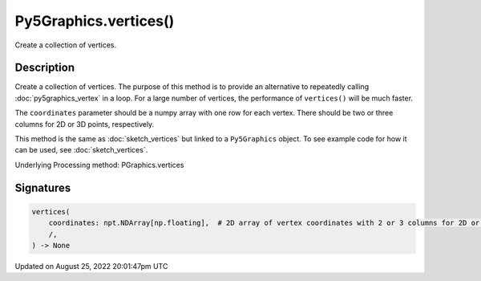 Py5Graphics.vertices()
======================

Create a collection of vertices.

Description
-----------

Create a collection of vertices. The purpose of this method is to provide an alternative to repeatedly calling :doc:`py5graphics_vertex` in a loop. For a large number of vertices, the performance of ``vertices()`` will be much faster.

The ``coordinates`` parameter should be a numpy array with one row for each vertex. There should be two or three columns for 2D or 3D points, respectively.

This method is the same as :doc:`sketch_vertices` but linked to a ``Py5Graphics`` object. To see example code for how it can be used, see :doc:`sketch_vertices`.

Underlying Processing method: PGraphics.vertices

Signatures
------

.. code:: python

    vertices(
        coordinates: npt.NDArray[np.floating],  # 2D array of vertex coordinates with 2 or 3 columns for 2D or 3D points, respectively
        /,
    ) -> None
Updated on August 25, 2022 20:01:47pm UTC

